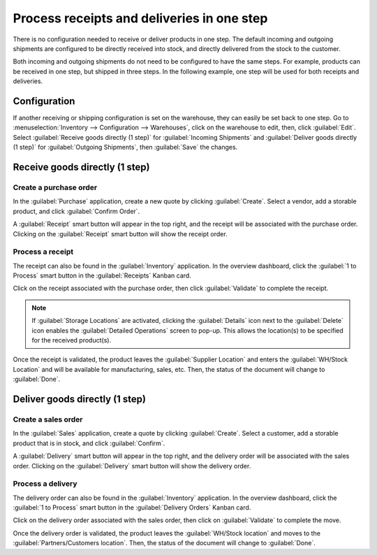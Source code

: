 ===========================================
Process receipts and deliveries in one step
===========================================

There is no configuration needed to receive or deliver products in one step. The default incoming
and outgoing shipments are configured to be directly received into stock, and directly delivered
from the stock to the customer.

Both incoming and outgoing shipments do not need to be configured to have the same steps. For
example, products can be received in one step, but shipped in three steps. In the following example,
one step will be used for both receipts and deliveries.

Configuration
=============

If another receiving or shipping configuration is set on the warehouse, they can easily be set back
to one step. Go to :menuselection:`Inventory --> Configuration --> Warehouses`, click on the
warehouse to edit, then, click :guilabel:`Edit`. Select :guilabel:`Receive goods directly (1 step)`
for :guilabel:`Incoming Shipments` and :guilabel:`Deliver goods directly (1 step)` for
:guilabel:`Outgoing Shipments`, then :guilabel:`Save` the changes.

.. image:: receipts_delivery_one_step/one-step-warehouse-config.png
   :align: center
   :alt: Set incoming and outgoing shipment options to receive and deliver in one step.

Receive goods directly (1 step)
===============================

Create a purchase order
-----------------------

In the :guilabel:`Purchase` application, create a new quote by clicking :guilabel:`Create`. Select a
vendor, add a storable product, and click :guilabel:`Confirm Order`.

A :guilabel:`Receipt` smart button will appear in the top right, and the receipt will be associated
with the purchase order. Clicking on the :guilabel:`Receipt` smart button will show the receipt
order.

.. image:: receipts_delivery_one_step/one-step-po-receipt.png
   :align: center
   :alt: Receipt smart button appears on the confirmed purchase order.

Process a receipt
-----------------

The receipt can also be found in the :guilabel:`Inventory` application. In the overview dashboard,
click the :guilabel:`1 to Process` smart button in the :guilabel:`Receipts` Kanban card.

.. image:: receipts_delivery_one_step/one-step-to-process-btn.png
   :align: center
   :alt: Receipt Kanban card's :guilabel:`1 to Process` smart button.

Click on the receipt associated with the purchase order, then click :guilabel:`Validate` to complete
the receipt.

.. image:: receipts_delivery_one_step/one-step-po-validate.png
   :align: center
   :alt: Validate the purchase order via the Validate smart button.

.. note::
   If :guilabel:`Storage Locations` are activated, clicking the :guilabel:`Details` icon next to the
   :guilabel:`Delete` icon enables the :guilabel:`Detailed Operations` screen to pop-up. This allows
   the location(s) to be specified for the received product(s).

.. image:: receipts_delivery_one_step/receive-storage-location.png
   :align: center
   :alt: Select the Storage Location for the products being received in the Detailed Operations
         pop-up.

Once the receipt is validated, the product leaves the :guilabel:`Supplier Location` and enters the
:guilabel:`WH/Stock Location` and will be available for manufacturing, sales, etc. Then, the status
of the document will change to :guilabel:`Done`.

Deliver goods directly (1 step)
===============================

Create a sales order
--------------------

In the :guilabel:`Sales` application, create a quote by clicking :guilabel:`Create`. Select a
customer, add a storable product that is in stock, and click :guilabel:`Confirm`.

A :guilabel:`Delivery` smart button will appear in the top right, and the delivery order will be
associated with the sales order. Clicking on the :guilabel:`Delivery` smart button will show the
delivery order.

.. image:: receipts_delivery_one_step/one-step-sales-order.png
   :align: center
   :alt: The Delivery smart button appears after the sales order is confirmed.

Process a delivery
------------------

The delivery order can also be found in the :guilabel:`Inventory` application. In the overview
dashboard, click the :guilabel:`1 to Process` smart button in the :guilabel:`Delivery Orders` Kanban
card.

.. image:: receipts_delivery_one_step/one-step-delivery-to-process.png
   :align: center
   :alt: Delivery Orders Kanban card's :guilabel:`1 to Process` smart button.

Click on the delivery order associated with the sales order, then click on :guilabel:`Validate` to
complete the move.

.. image:: receipts_delivery_one_step/validate-one-step-sales-order.png
   :align: center
   :alt: Validate the delivery order.

Once the delivery order is validated, the product leaves the :guilabel:`WH/Stock location` and moves
to the :guilabel:`Partners/Customers location`. Then, the status of the document will change to
:guilabel:`Done`.
